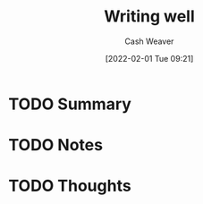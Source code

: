 :PROPERTIES:
:ID:       9c559b64-1c2b-4da6-aa8b-98c8d1c2527b
:DIR:      /usr/local/google/home/cashweaver/proj/roam/attachments/9c559b64-1c2b-4da6-aa8b-98c8d1c2527b
:ROAM_REFS: https://www.julian.com/guide/write/intro
:END:
#+TITLE: Writing well
#+STARTUP: overview
#+AUTHOR: Cash Weaver
#+DATE: [2022-02-01 Tue 09:21]
#+HUGO_AUTO_SET_LASTMOD: t
#+HUGO_DRAFT: t
* TODO Summary
* TODO Notes
* TODO Thoughts